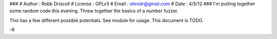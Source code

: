 ###
#   Author  : Robb Driscoll
#   License : GPLv3
#   Email   : ohrodr@gmail.com
#   Date    : 4/5/12
###
I'm putting together some random code this evening.  Threw together the basics of a number fuzzer.

This has a few different possible potentials.  See module for usage.  This document is TODO.

-R
